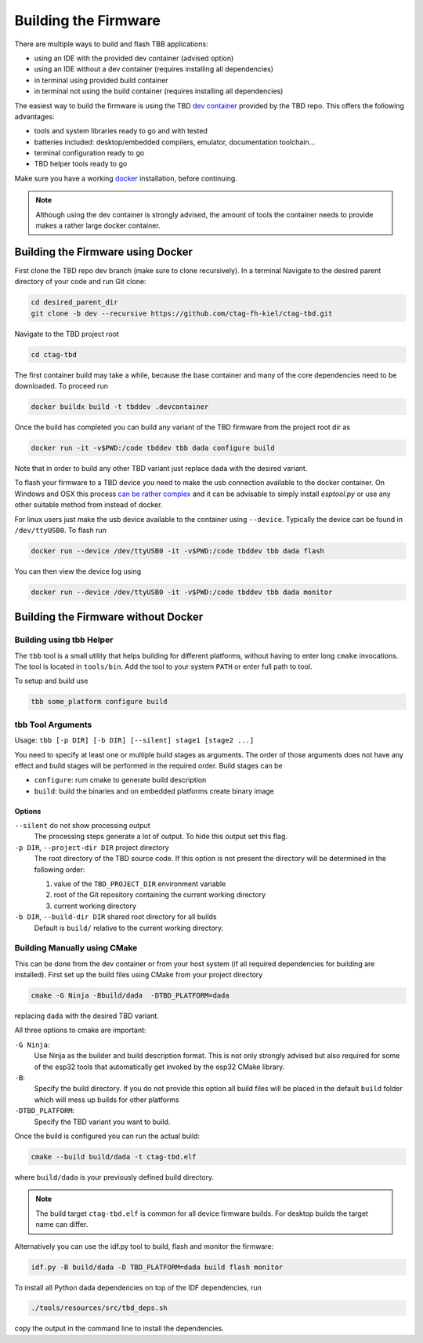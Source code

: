 *********************
Building the Firmware
*********************

There are multiple ways to build and flash TBB applications:

- using an IDE with the provided dev container (advised option)
- using an IDE without a dev container (requires installing all dependencies)
- in terminal using provided build container
- in terminal not using the build container (requires installing all dependencies)

The easiest way to build the firmware is using the TBD  `dev container <https://containers.dev/>`_
provided by the TBD repo. This offers the following advantages:

- tools and system libraries ready to go and with tested
- batteries included: desktop/embedded compilers, emulator, documentation toolchain...
- terminal configuration ready to go
- TBD helper tools ready to go

Make sure you have a working `docker <https://www.docker.com/>`_ installation, before
continuing.

.. note:: 

    Although using the dev container is strongly advised, the amount of tools the container
    needs to provide makes a rather large docker container.


Building the Firmware using Docker
==================================

First clone the TBD repo dev branch (make sure to clone recursively). 
In a terminal Navigate to the desired parent directory of your code and run Git clone:

.. code-block:: shell

    cd desired_parent_dir
    git clone -b dev --recursive https://github.com/ctag-fh-kiel/ctag-tbd.git

Navigate to the TBD project root

.. code-block:: shell

    cd ctag-tbd

The first container build may take a while, because the base container and many of the 
core dependencies need to be downloaded. To proceed run

.. code-block:: shell

    docker buildx build -t tbddev .devcontainer

Once the build has completed you can build any variant of the TBD firmware from the 
project root dir as

.. code-block:: shell

    docker run -it -v$PWD:/code tbddev tbb dada configure build

Note that in order to build any other TBD variant just replace ``dada`` with the desired 
variant.

To flash your firmware to a TBD device you need to make the usb connection available to 
the docker container. On Windows and OSX this process 
`can be rather complex <https://docs.espressif.com/projects/esp-idf/en/v5.4-beta1/esp32/api-guides/tools/idf-docker-image.html>`_
and it can be advisable to simply install `esptool.py` or use any other suitable method
from instead of docker.

For linux users just make the usb device available to the container using ``--device``.
Typically the device can be found in ``/dev/ttyUSB0``. To flash run 

.. code-block:: shell

    docker run --device /dev/ttyUSB0 -it -v$PWD:/code tbddev tbb dada flash

You can then view the device log using 

.. code-block:: shell

    docker run --device /dev/ttyUSB0 -it -v$PWD:/code tbddev tbb dada monitor


Building the Firmware without Docker
====================================

Building using tbb Helper
-------------------------

The ``tbb`` tool is a small utility that helps building for different platforms, without
having to enter long ``cmake`` invocations. The tool is located in ``tools/bin``. Add
the tool to your system ``PATH`` or enter full path to tool.

To setup and build use

.. code-block:: shell

    tbb some_platform configure build

tbb Tool Arguments
------------------

Usage: ``tbb [-p DIR] [-b DIR] [--silent] stage1 [stage2 ...]``

You need to specify at least one or multiple build stages as arguments. The order of those
arguments does not have any effect and build stages will be performed in the required order.
Build stages can be

- ``configure``: rum cmake to generate build description
- ``build``: build the binaries and on embedded platforms create binary image

Options
.......

``--silent`` do not show processing output
  The processing steps generate a lot of output. To hide this output set this flag.

``-p DIR``, ``--project-dir DIR`` project directory
  The root directory of the TBD source code. If this option is not present the directory
  will be determined in the following order:

  1. value of the ``TBD_PROJECT_DIR`` environment variable
  2. root of the Git repository containing the current working directory
  3. current working directory

``-b DIR``, ``--build-dir DIR`` shared root directory for all builds
  Default is ``build/`` relative to the current working directory.  


Building Manually using CMake
-----------------------------

This can be done from the dev container or from your host system (if all required dependencies
for building are installed). First set up the build files using CMake from your project
directory

.. code-block:: shell

    cmake -G Ninja -Bbuild/dada  -DTBD_PLATFORM=dada

replacing ``dada`` with the desired TBD variant.

All three options to cmake are important:

``-G Ninja``:
    Use Ninja as the builder and build description format. This is not only strongly
    advised but also required for some of the esp32 tools that automatically get invoked
    by the esp32 CMake library.

``-B``: 
    Specify the build directory. If you do not provide this option all build files will be
    placed in the default ``build`` folder which will mess up builds for other platforms
    
``-DTBD_PLATFORM``:
    Specify the TBD variant you want to build.

Once the build is configured you can run the actual build:

.. code-block:: shell

    cmake --build build/dada -t ctag-tbd.elf

where ``build/dada`` is your previously defined build directory. 

.. note::
    The build target ``ctag-tbd.elf`` is common for all device firmware builds. For desktop 
    builds the target name can differ.

Alternatively you can use the idf.py tool to build, flash and monitor the firmware:

.. code-block:: shell

    idf.py -B build/dada -D TBD_PLATFORM=dada build flash monitor

To install all Python dada dependencies on top of the IDF dependencies, run

.. code-block:: shell

    ./tools/resources/src/tbd_deps.sh

copy the output in the command line to install the dependencies.


